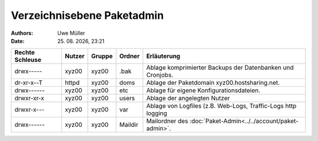 ===========================
Verzeichnisebene Paketadmin
===========================

.. |date| date:: %d. %m. %Y
.. |time| date:: %H:%M

:Authors: - Uwe Müller


:Date: |date|, |time|


+-----------------+--------+---------+----------+----------------------------------------------------------------+
| Rechte Schleuse | Nutzer | Gruppe  | Ordner   | Erläuterung                                                    |
+=================+========+=========+==========+================================================================+
| drwx-----       | xyz00  | xyz00   | .bak     |  Ablage komprimierter Backups der Datenbanken und Cronjobs.    |
+-----------------+--------+---------+----------+----------------------------------------------------------------+
| dr-xr-x--T      | httpd  |  xyz00  | doms     | Ablage der Paketdomain xyz00.hostsharing.net.                  |
+-----------------+--------+---------+----------+----------------------------------------------------------------+
| drwx------      |  xyz00 |   xyz00 | etc      | Ablage für eigene Konfigurationsdateien.                       |
+-----------------+--------+---------+----------+----------------------------------------------------------------+
| drwxr-xr-x      |  xyz00 |   xyz00 | users    | Ablage der angelegten Nutzer                                   |
+-----------------+--------+---------+----------+----------------------------------------------------------------+
| drwxr-x---      |  xyz00 |   xyz00 |  var     |  Ablage von Logfiles (z.B. Web-Logs, Traffic-Logs http logging |
+-----------------+--------+---------+----------+----------------------------------------------------------------+
| drwx------      |  xyz00 |  xyz00  |  Maildir |  Mailordner des :doc:`Paket-Admin<../../account/paket-admin>`. |
+-----------------+--------+---------+----------+----------------------------------------------------------------+


